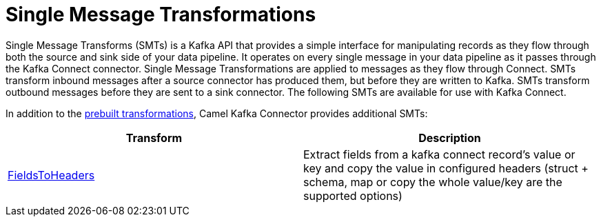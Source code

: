 [[SingleMessageTransformations-SingleMessageTransformations]]
= Single Message Transformations

Single Message Transforms (SMTs) is a Kafka API that provides a simple interface for
manipulating records as they flow through both the source and sink side of your
data pipeline. It operates on every single message in your data pipeline as it
passes through the Kafka Connect connector.
Single Message Transformations are applied to messages as they flow through Connect.
SMTs transform inbound messages after a source connector has produced them,
but before they are written to Kafka. SMTs transform outbound messages before they
are sent to a sink connector. The following SMTs are available for use with Kafka Connect.

In addition to the https://kafka.apache.org/documentation/#connect_transforms[prebuilt transformations],
Camel Kafka Connector provides additional SMTs:

[cols="^,^ ", options="header"]
|===
|Transform | Description

|xref:transformers/fieldsToHeaders.adoc[FieldsToHeaders]
|Extract fields from a kafka connect record's value or key and copy the value in configured headers (struct + schema, map or copy the whole value/key are the supported options)

|===
